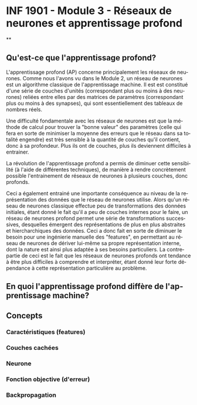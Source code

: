 #+LANGUAGE: fr
#+OPTIONS: title:nil toc:nil num:nil

* INF 1901 - Module 3 - Réseaux de neurones et apprentissage profond

**

** Qu'est-ce que l'apprentissage profond?

L'apprentissage profond (AP) concerne principalement les réseaux de
neurones. Comme nous l'avons vu dans le Module 2, un réseau de
neurones est un algorithme classique de l'apprentissage machine. Il
est est constitué d'une série de couches d'unités (correspondant plus
ou moins à des neurones) reliées entre elles par des matrices de
paramètres (correspondant plus ou moins à des synapses), qui sont
essentiellement des tableaux de nombres réels.

Une difficulté fondamentale avec les réseaux de neurones est que la
méthode de calcul pour trouver la "bonne valeur" des paramètres (celle
qui fera en sorte de minimiser la moyenne des erreurs que le réseau
dans sa totalité engendre) est très sensible à la quantité de couches
qu'il contient, donc à sa profondeur. Plus ils ont de couches, plus
ils deviennent difficiles à entrainer.

La révolution de l'apprentissage profond a permis de diminuer cette
sensibilité (à l'aide de différentes techniques), de manière à rendre
concrètement possible l'entrainement de réseaux de neurones à plusieurs
couches, donc profonds.

Ceci a également entrainé une importante conséquence au niveau de la
représentation des données que le réseau de neurones utilise. Alors
qu'un réseau de neurones classique effectue peu de transformations des
données initiales, étant donné le fait qu'il a peu de couches internes
pour le faire, un réseau de neurones profond permet une série de
transformations successives, desquelles émergent des représentations
de plus en plus abstraites et hiercharchiques des données. Ceci a donc
fait en sorte de diminuer le besoin pour une ingénierie manuelle des
"features", en permettant au réseau de neurones de dériver lui-même sa
propre représentation interne, dont la nature est ainsi plus adaptée à
ses besoins particuliers. La contrepartie de ceci est le fait que les
réseaux de neurones profonds ont tendance à être plus difficiles à
comprendre et interpréter, étant donné leur forte dépendance à cette
représentation particulière au problème.

** En quoi l'apprentissage profond diffère de l'apprentissage machine?
** Concepts

*** Caractéristiques (features)

*** Couches cachées

*** Neurone

*** Fonction objective (d'erreur)

*** Backpropagation
